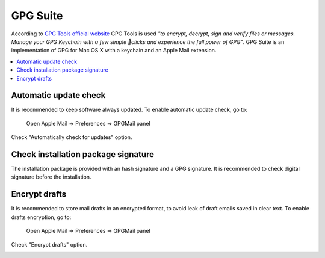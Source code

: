 GPG Suite
---------

According to `GPG Tools official website <https://gpgtools.org/>`_ GPG Tools is used *"to encrypt, decrypt, sign and
verify files or messages. Manage your GPG Keychain with a few simple clicks and experience the full power of GPG"*.
GPG Suite is an implementation of GPG for Mac OS X with a keychain and an Apple Mail extension.

.. contents::
   :local:

Automatic update check
^^^^^^^^^^^^^^^^^^^^^^

It is recommended to keep software always updated.
To enable automatic update check, go to:

    Open Apple Mail  ⇒ Preferences ⇒ GPGMail panel

Check "Automatically check for updates" option.

.. image:: images/gpgmail_2.png
   :align: center

Check installation package signature
^^^^^^^^^^^^^^^^^^^^^^^^^^^^^^^^^^^^

The installation package is provided with an hash signature and a GPG signature.
It is recommended to check digital signature before the installation.

Encrypt drafts
^^^^^^^^^^^^^^

It is recommended to store mail drafts in an encrypted format, to avoid leak of draft emails saved in clear text.
To enable drafts encryption, go to:

    Open Apple Mail  ⇒ Preferences ⇒ GPGMail panel

Check "Encrypt drafts" option.

.. image:: images/gpgmail_1.png
   :align: center